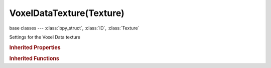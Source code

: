 VoxelDataTexture(Texture)
=========================

.. module:: bpy.types

base classes --- :class:`bpy_struct`, :class:`ID`, :class:`Texture`

.. class:: VoxelDataTexture(Texture)

   Settings for the Voxel Data texture

   .. attribute:: image

      :type: :class:`Image`

   .. data:: image_user

      Parameters defining which layer, pass and frame of the image is displayed

      :type: :class:`ImageUser`, (readonly)

   .. data:: voxel_data

      The voxel data associated with this texture

      :type: :class:`VoxelData`, (readonly)

   .. data:: users_material

      Materials that use this texture
      (readonly)

   .. data:: users_object_modifier

      Object modifiers that use this texture
      (readonly)

   .. classmethod:: bl_rna_get_subclass(id, default=None)
   
      :arg id: The RNA type identifier.
      :type id: string
      :return: The RNA type or default when not found.
      :rtype: :class:`bpy.types.Struct` subclass


   .. classmethod:: bl_rna_get_subclass_py(id, default=None)
   
      :arg id: The RNA type identifier.
      :type id: string
      :return: The class or default when not found.
      :rtype: type


.. rubric:: Inherited Properties

.. hlist::
   :columns: 2

   * :class:`bpy_struct.id_data`
   * :class:`ID.name`
   * :class:`ID.users`
   * :class:`ID.use_fake_user`
   * :class:`ID.tag`
   * :class:`ID.is_updated`
   * :class:`ID.is_updated_data`
   * :class:`ID.is_library_indirect`
   * :class:`ID.library`
   * :class:`ID.preview`
   * :class:`Texture.type`
   * :class:`Texture.use_clamp`
   * :class:`Texture.use_color_ramp`
   * :class:`Texture.color_ramp`
   * :class:`Texture.intensity`
   * :class:`Texture.contrast`
   * :class:`Texture.saturation`
   * :class:`Texture.factor_red`
   * :class:`Texture.factor_green`
   * :class:`Texture.factor_blue`
   * :class:`Texture.use_preview_alpha`
   * :class:`Texture.use_nodes`
   * :class:`Texture.node_tree`
   * :class:`Texture.animation_data`
   * :class:`Texture.users_material`
   * :class:`Texture.users_object_modifier`
   * :class:`Texture.users_material`
   * :class:`Texture.users_object_modifier`

.. rubric:: Inherited Functions

.. hlist::
   :columns: 2

   * :class:`bpy_struct.as_pointer`
   * :class:`bpy_struct.driver_add`
   * :class:`bpy_struct.driver_remove`
   * :class:`bpy_struct.get`
   * :class:`bpy_struct.is_property_hidden`
   * :class:`bpy_struct.is_property_readonly`
   * :class:`bpy_struct.is_property_set`
   * :class:`bpy_struct.items`
   * :class:`bpy_struct.keyframe_delete`
   * :class:`bpy_struct.keyframe_insert`
   * :class:`bpy_struct.keys`
   * :class:`bpy_struct.path_from_id`
   * :class:`bpy_struct.path_resolve`
   * :class:`bpy_struct.property_unset`
   * :class:`bpy_struct.type_recast`
   * :class:`bpy_struct.values`
   * :class:`ID.copy`
   * :class:`ID.user_clear`
   * :class:`ID.user_remap`
   * :class:`ID.make_local`
   * :class:`ID.user_of_id`
   * :class:`ID.animation_data_create`
   * :class:`ID.animation_data_clear`
   * :class:`ID.update_tag`
   * :class:`Texture.evaluate`

